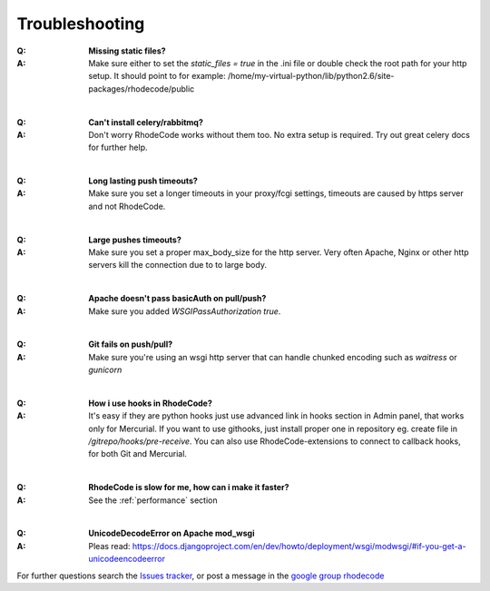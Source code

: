 .. _troubleshooting:


===============
Troubleshooting
===============

:Q: **Missing static files?**
:A: Make sure either to set the `static_files = true` in the .ini file or
   double check the root path for your http setup. It should point to
   for example:
   /home/my-virtual-python/lib/python2.6/site-packages/rhodecode/public

|

:Q: **Can't install celery/rabbitmq?**
:A: Don't worry RhodeCode works without them too. No extra setup is required.
    Try out great celery docs for further help.

|

:Q: **Long lasting push timeouts?**
:A: Make sure you set a longer timeouts in your proxy/fcgi settings, timeouts
    are caused by https server and not RhodeCode.

|

:Q: **Large pushes timeouts?**
:A: Make sure you set a proper max_body_size for the http server. Very often
    Apache, Nginx or other http servers kill the connection due to to large
    body.

|

:Q: **Apache doesn't pass basicAuth on pull/push?**
:A: Make sure you added `WSGIPassAuthorization true`.

|

:Q: **Git fails on push/pull?**
:A: Make sure you're using an wsgi http server that can handle chunked encoding
    such as `waitress` or `gunicorn`

|

:Q: **How i use hooks in RhodeCode?**
:A: It's easy if they are python hooks just use advanced link in hooks section
    in Admin panel, that works only for Mercurial. If you want to use githooks,
    just install proper one in repository eg. create file in
    `/gitrepo/hooks/pre-receive`. You can also use RhodeCode-extensions to
    connect to callback hooks, for both Git and Mercurial.

|

:Q: **RhodeCode is slow for me, how can i make it faster?**
:A: See the :ref:`performance` section

|

:Q: **UnicodeDecodeError on Apache mod_wsgi**
:A: Pleas read: https://docs.djangoproject.com/en/dev/howto/deployment/wsgi/modwsgi/#if-you-get-a-unicodeencodeerror

For further questions search the `Issues tracker`_, or post a message in the
`google group rhodecode`_

.. _virtualenv: http://pypi.python.org/pypi/virtualenv
.. _python: http://www.python.org/
.. _mercurial: http://mercurial.selenic.com/
.. _celery: http://celeryproject.org/
.. _rabbitmq: http://www.rabbitmq.com/
.. _python-ldap: http://www.python-ldap.org/
.. _mercurial-server: http://www.lshift.net/mercurial-server.html
.. _PublishingRepositories: http://mercurial.selenic.com/wiki/PublishingRepositories
.. _Issues tracker: https://bitbucket.org/marcinkuzminski/rhodecode/issues
.. _google group rhodecode: http://groups.google.com/group/rhodecode
